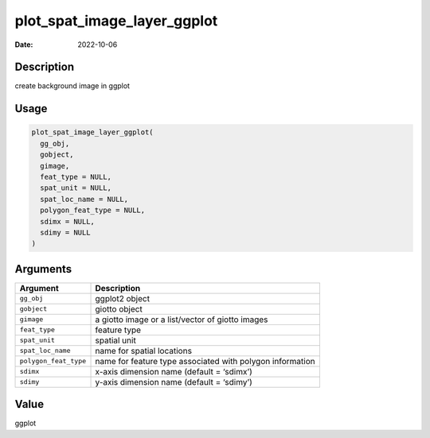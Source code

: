 ============================
plot_spat_image_layer_ggplot
============================

:Date: 2022-10-06

Description
===========

create background image in ggplot

Usage
=====

.. code:: r

   plot_spat_image_layer_ggplot(
     gg_obj,
     gobject,
     gimage,
     feat_type = NULL,
     spat_unit = NULL,
     spat_loc_name = NULL,
     polygon_feat_type = NULL,
     sdimx = NULL,
     sdimy = NULL
   )

Arguments
=========

+-------------------------------+--------------------------------------+
| Argument                      | Description                          |
+===============================+======================================+
| ``gg_obj``                    | ggplot2 object                       |
+-------------------------------+--------------------------------------+
| ``gobject``                   | giotto object                        |
+-------------------------------+--------------------------------------+
| ``gimage``                    | a giotto image or a list/vector of   |
|                               | giotto images                        |
+-------------------------------+--------------------------------------+
| ``feat_type``                 | feature type                         |
+-------------------------------+--------------------------------------+
| ``spat_unit``                 | spatial unit                         |
+-------------------------------+--------------------------------------+
| ``spat_loc_name``             | name for spatial locations           |
+-------------------------------+--------------------------------------+
| ``polygon_feat_type``         | name for feature type associated     |
|                               | with polygon information             |
+-------------------------------+--------------------------------------+
| ``sdimx``                     | x-axis dimension name (default =     |
|                               | ‘sdimx’)                             |
+-------------------------------+--------------------------------------+
| ``sdimy``                     | y-axis dimension name (default =     |
|                               | ‘sdimy’)                             |
+-------------------------------+--------------------------------------+

Value
=====

ggplot
